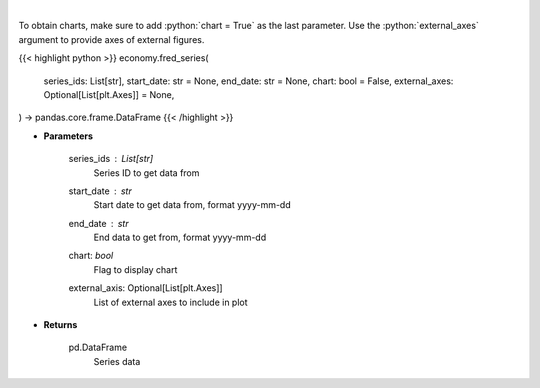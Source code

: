 .. role:: python(code)
    :language: python
    :class: highlight

|

.. raw:: html

    <h3>
    > Get Series data. [Source: FRED]
    </h3>

To obtain charts, make sure to add :python:`chart = True` as the last parameter.
Use the :python:`external_axes` argument to provide axes of external figures.

{{< highlight python >}}
economy.fred_series(
    series_ids: List[str],
    start_date: str = None,
    end_date: str = None,
    chart: bool = False,
    external_axes: Optional[List[plt.Axes]] = None,
) -> pandas.core.frame.DataFrame
{{< /highlight >}}

* **Parameters**

    series_ids : List[str]
        Series ID to get data from
    start_date : *str*
        Start date to get data from, format yyyy-mm-dd
    end_date : *str*
        End data to get from, format yyyy-mm-dd
    chart: *bool*
       Flag to display chart
    external_axis: Optional[List[plt.Axes]]
        List of external axes to include in plot

* **Returns**

    pd.DataFrame
        Series data
